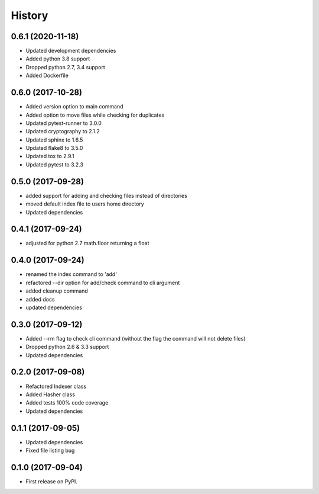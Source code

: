=======
History
=======

0.6.1 (2020-11-18)
------------------
* Updated development dependencies
* Added python 3.8 support
* Dropped python 2.7, 3.4 support
* Added Dockerfile

0.6.0 (2017-10-28)
------------------
* Added version option to main command
* Added option to move files while checking for duplicates
* Updated pytest-runner to 3.0.0
* Updated cryptography to 2.1.2
* Updated sphinx to 1.6.5
* Updated flake8 to 3.5.0
* Updated tox to 2.9.1
* Updated pytest to 3.2.3

0.5.0 (2017-09-28)
------------------
* added support for adding and checking files instead of directories
* moved default index file to users home directory
* Updated dependencies

0.4.1 (2017-09-24)
------------------
* adjusted for python 2.7 math.floor returning a float

0.4.0 (2017-09-24)
------------------
* renamed the index command to 'add'
* refactored --dir option for add/check command to cli argument
* added cleanup command
* added docs
* updated dependencies

0.3.0 (2017-09-12)
------------------
* Added --rm flag to check cli command (without the flag the command will not delete files)
* Dropped python 2.6 & 3.3 support
* Updated dependencies

0.2.0 (2017-09-08)
------------------

* Refactored Indexer class
* Added Hasher class
* Added tests 100% code coverage
* Updated dependencies

0.1.1 (2017-09-05)
------------------

* Updated dependencies
* Fixed file listing bug

0.1.0 (2017-09-04)
------------------

* First release on PyPI.
